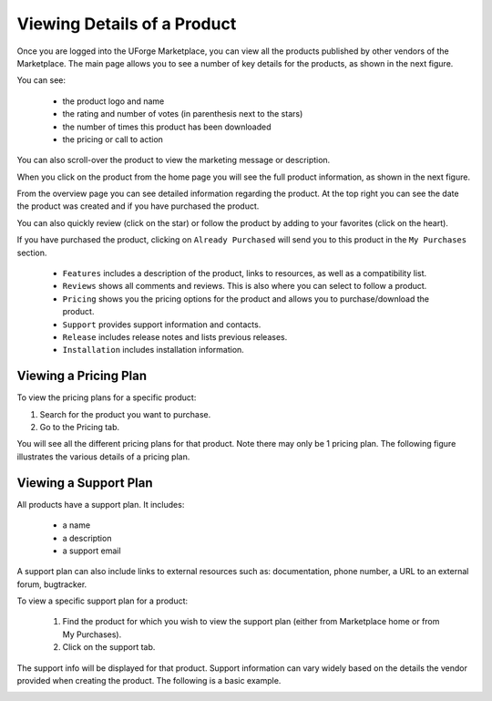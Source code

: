 .. Copyright (c) 2007-2016 UShareSoft, All rights reserved

.. _product-details:

Viewing Details of a Product
----------------------------

Once you are logged into the UForge Marketplace, you can view all the products published by other vendors of the Marketplace. The main page allows you to see a number of key details for the products, as shown in the next figure.

You can see: 

	* the product logo and name
	* the rating and number of votes (in parenthesis next to the stars)
	* the number of times this product has been downloaded
	* the pricing or call to action

.. image:: /images/product-listing.jpg

You can also scroll-over the product to view the marketing message or description.

When you click on the product from the home page you will see the full product information, as shown in the next figure.

.. image:: /images/product-details.jpg

From the overview page you can see detailed information regarding the product. At the top right you can see the date the product was created and if you have purchased the product.

You can also quickly review (click on the star) or follow the product by adding to your favorites (click on the heart).

If you have purchased the product, clicking on ``Already Purchased`` will send you to this product in the ``My Purchases`` section.

	* ``Features`` includes a description of the product, links to resources, as well as a compatibility list.
	* ``Reviews`` shows all comments and reviews. This is also where you can select to follow a product.
	* ``Pricing`` shows you the pricing options for the product and allows you to purchase/download the product.
	* ``Support`` provides support information and contacts.
	* ``Release`` includes release notes and lists previous releases.
	* ``Installation`` includes installation information.

Viewing a Pricing Plan
~~~~~~~~~~~~~~~~~~~~~~

To view the pricing plans for a specific product:

1. Search for the product you want to purchase.
2. Go to the Pricing tab.

You will see all the different pricing plans for that product. Note there may only be 1 pricing plan. The following figure illustrates the various details of a pricing plan.

.. image:: /images/pricing-details.jpg

Viewing a Support Plan
~~~~~~~~~~~~~~~~~~~~~~

All products have a support plan. It includes: 

	* a name
	* a description
	* a support email

A support plan can also include links to external resources such as: documentation, phone number, a URL to an external forum, bugtracker.

To view a specific support plan for a product:

	1. Find the product for which you wish to view the support plan (either from Marketplace home or from My Purchases).
	2. Click on the support tab.

The support info will be displayed for that product. Support information can vary widely based on the details the vendor provided when creating the product. The following is a basic example.

.. image:: /images/support-details.jpg